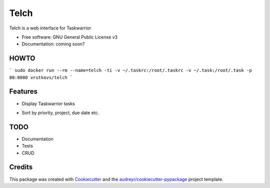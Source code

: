 ===============================
Telch
===============================


.. image:: https://img.shields.io/travis/vrutkovs/telch.svg
        :target: https://travis-ci.org/vrutkovs/telch
.. image:: https://pyup.io/repos/github/vrutkovs/telch/shield.svg
     :target: https://pyup.io/repos/github/vrutkovs/telch/
     :alt: Updates


Telch is a web interface for Taskwarrior


* Free software: GNU General Public License v3
* Documentation: coming soon?

HOWTO
--------
```
sudo docker run --rm --name=telch -ti -v ~/.taskrc:/root/.taskrc -v ~/.task:/root/.task -p 80:8080 vrutkovs/telch
```

Features
--------

* Display Taskwarrior tasks
.. image:: https://user-images.githubusercontent.com/114501/29717902-39a61546-89b1-11e7-89a5-892cb3a4e81b.png
* Sort by priority, project, due date etc.
.. image:: https://user-images.githubusercontent.com/114501/29717895-33bb0bb4-89b1-11e7-9168-6536bf01f660.png

TODO
--------

* Documentation
* Tests
* CRUD

Credits
---------

This package was created with Cookiecutter_ and the `audreyr/cookiecutter-pypackage`_ project template.

.. _Cookiecutter: https://github.com/audreyr/cookiecutter
.. _`audreyr/cookiecutter-pypackage`: https://github.com/audreyr/cookiecutter-pypackage


